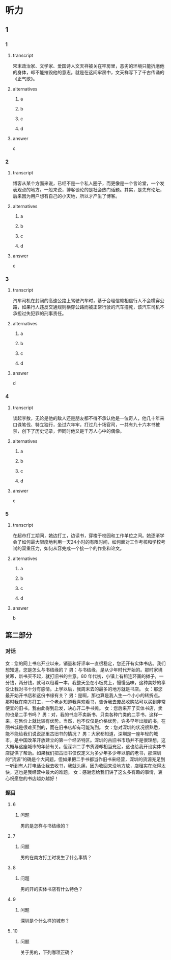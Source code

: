 * 听力

** 1

*** 1

**** transcript

宋末政治家、文学家、爱国诗人文天祥被关在牢房里，恶劣的环境只能折磨他的身体，却不能摧毁他的意志。就是在这间牢房中，文天祥写下了千古传诵的《正气歌》。

**** alternatives

***** a



***** b



***** c



***** d



**** answer

c

*** 2

**** transcript

博客从某个方面来说，已经不是一个私人圈子，而更像是一个言论堂，一个发表观点的地方。一般来说，博客谈论的是社会热门话题。其实，是先有论坛，后来因为用户想有自己的小天地，所以才产生了博客。

**** alternatives

***** a



***** b



***** c



***** d



**** answer

c

*** 3

**** transcript

汽车司机在封闭的高速公路上驾驶汽车时，基于合理信赖相信行人不会横穿公路，如果行人违反交通规则横穿公路而被正常行驶的汽车撞死，该汽车司机不承担过失犯罪的刑事责任。

**** alternatives

***** a



***** b



***** c



***** d



**** answer

d

*** 4

**** transcript

谈起李敖，无论是他的敌人还是朋友都不得不承认他是一位奇人，他几十年来口诛笔伐、特立独行，坐过六年牢，打过几十场官司，一共有九十六本书被禁，创下了历史记录，但同时他又是千万人心中的偶像。



**** alternatives

***** a



***** b



***** c



***** d



**** answer

c

*** 5

**** transcript

在超市打工期间，她边打工，边读书，穿梭于校园和工作单位之间。她逐渐学会了如何最大限度地利用一天24小时的有限时间，如何面对工作考核和学校考试的双重压力，如何从容完成一个接一个的作业和论文。

**** alternatives

***** a



***** b



***** c



***** d



**** answer

b

**  第二部分

*** 对话

女：您的网上书店开业以来，销量和好评率一直很稳定，您还开有实体书店。我们想知道，您是怎么与书结缘的？
男：与书结缘，是从少年时代开始的。那时家境贫寒，新书买不起，就打旧书的主意。80 年代初，小镇上有租连环画的摊子，一分钱，两分钱，就可以租看一本，我整天坐在小板凳上，慢慢品味，这种美妙的享受让我对书十分有感情。上学以后，我周末去的最多的地方就是书店。
女：那您最开始开书店和这份书缘有关？
男：是啊，那也算是我人生一个小小的转折点。那时我在南方打工，一个老乡知道我喜欢看书，告诉我去废品收购站可以买到非常便宜的旧书。我由此得到启发，决心开二手书摊。
女：您后来开了实体书店，卖的也是二手书吗？
男：对，我的书店不卖新书，只卖各种门类的二手书，这样一来，在售价上就比较有优势。当然，也不仅仅是价格优势，许多早年出版的书，在图书城是很难买到的，而在旧书店却有可能淘到。
女：您对深圳的状况很熟悉，能不能给我们说说那里古旧书的情况？
男：大家都知道，深圳是一座年轻的城市，是中国改革开放建立的第一个经济特区。深圳的古旧书市场并不是很理想，这大概与这座城市的年龄有关。但深圳二手书货源却相当充足，这也给我开设实体书店提供了帮助。如果我们把古旧书仅仅定义为多少年多少年以前的老书，那深圳的“货源”的确是个大问题，但如果把二手书都当作旧书来经营，深圳的货源充足到一听到有人打电话让我去收书，我就头痛，因为收回来没地方放，店租实在涨得太快，这也是我经营中最大的难题。
女：感谢您给我们讲了这么多有趣的事情，衷心祝愿您的书店越办越好！

*** 题目

**** 6

***** 问题

男的是怎样与书结缘的？

**** 7

***** 问题

男的在南方打工时发生了什么事情？

**** 8

***** 问题

男的开的实体书店有什么特色？

**** 9

***** 问题

深圳是个什么样的城市？

**** 10

***** 问题

关于男的，下列哪项正确？

